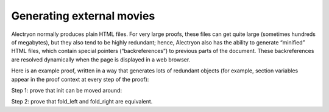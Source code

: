============================
 Generating external movies
============================

Alectryon normally produces plain HTML files.  For very large proofs, these files can get quite large (sometimes hundreds of megabytes), but they also tend to be highly redundant; hence, Alectryon also has the ability to generate “minified” HTML files, which contain special pointers (“backreferences”) to previous parts of the document.  These backreferences are resolved dynamically when the page is displayed in a web browser.

Here is an example proof, written in a way that generates lots of redundant objects (for example, section variables appear in the proof context at every step of the proof):

.. coq::

   Require Import List.
   Import ListNotations.

   Section Folds.
     Context {A} (op: A -> A -> A) (init: A).
     Context (init_comm: forall a, op init a = op a init).
     Context (op_assoc: forall x y z, op (op x y) z = op x (op y z)).

Step 1: prove that init can be moved around:

.. coq::

     Lemma init_comm' l:
       forall a, fold_left op l (op init a) = op a (fold_left op l init).
     Proof.
       induction l. all: simpl. all: intros.
       - eauto using init_comm.
       - rewrite op_assoc.
         rewrite IHl.
         rewrite op_assoc.
         rewrite <- IHl.
         reflexivity.
     Qed.

Step 2: prove that fold_left and fold_right are equivalent.

.. coq::

     Goal forall l, fold_left op l init = fold_right op init l.
     Proof.
       intros. pose (l' := l).
       induction l. all: simpl. all: intros.
       - reflexivity.
       - rewrite <- IHl. rewrite init_comm'.
         reflexivity.
     Qed.
   End Folds.
